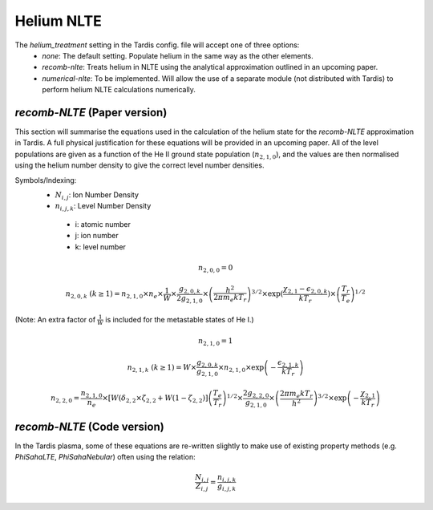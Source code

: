 Helium NLTE
============

The `helium_treatment` setting in the Tardis config. file will accept one of three options:
 * `none`: The default setting. Populate helium in the same way as the other elements.
 * `recomb-nlte`: Treats helium in NLTE using the analytical approximation outlined in an upcoming paper. 
 * `numerical-nlte`: To be implemented. Will allow the use of a separate module (not distributed with Tardis) to perform helium NLTE calculations numerically.

`recomb-NLTE` (Paper version)
-----------------------------
This section will summarise the equations used in the calculation of the helium state for the `recomb-NLTE` approximation in Tardis. A full physical justification for these equations will be provided in an upcoming paper. All of the level populations are given as a function of the He II ground state population (:math:`n_{2,1,0}`), and the values are then normalised using the helium number density to give the correct level number densities.

Symbols/Indexing:
 * :math:`N_{i,j}`: Ion Number Density
 * :math:`n_{i,j,k}`: Level Number Density

  * i: atomic number
  * j: ion number
  * k: level number

.. math::
    n_{2,0,0} = 0

.. math::
    n_{2,0,k}~(k\geq1) = n_{2,1,0}\times n_{e}\times\frac{1}{W}\times\frac{g_{2,0,k}}{2g_{2,1,0}}\times\left(\frac{h^{2}}{2\pi m_{e}kT_{r}}\right)^{3/2}\times\exp{\left(\frac{\chi_{2,1}-\epsilon_{2,0,k}}{kT_{r}}}\right)\times\left(\frac{T_{r}}{T_{e}}\right)^{1/2}

(Note: An extra factor of :math:`\frac{1}{W}` is included for the metastable states of He I.)

.. math::
    n_{2,1,0} = 1

.. math::
    n_{2,1,k}~(k\geq1) = W\times\frac{g_{2,0,k}}{g_{2,1,0}}\times n_{2,1,0}\times\exp{\left(-\frac{\epsilon_{2,1,k}}{kT_{r}}\right)}

.. math::
    n_{2,2,0} = \frac{n_{2,1,0}}{n_{e}}\times[W(\delta_{2,2}\times\zeta_{2,2}+W(1-\zeta_{2,2})]\left(\frac{T_{e}}{T_{r}}\right)^{1/2}\times\frac{2g_{2,2,0}}{g_{2,1,0}}\times\left(\frac{2\pi m_{e}kT_{r}}{h^{2}}\right)^{3/2}\times\exp{\left(-\frac{\chi_{2,1}}{kT_{r}}\right)}

`recomb-NLTE` (Code version)
-----------------------------

In the Tardis plasma, some of these equations are re-written slightly to make use of existing property methods (e.g. `PhiSahaLTE`, `PhiSahaNebular`) often using the relation:

.. math::
    \frac{N_{i,j}}{Z_{i,j}} = \frac{n_{i,j,k}}{g_{i,j,k}}

